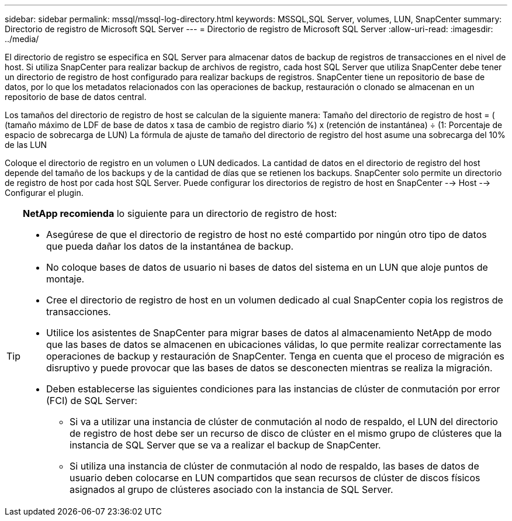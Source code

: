 ---
sidebar: sidebar 
permalink: mssql/mssql-log-directory.html 
keywords: MSSQL,SQL Server, volumes, LUN, SnapCenter 
summary: Directorio de registro de Microsoft SQL Server 
---
= Directorio de registro de Microsoft SQL Server
:allow-uri-read: 
:imagesdir: ../media/


[role="lead"]
El directorio de registro se especifica en SQL Server para almacenar datos de backup de registros de transacciones en el nivel de host. Si utiliza SnapCenter para realizar backup de archivos de registro, cada host SQL Server que utiliza SnapCenter debe tener un directorio de registro de host configurado para realizar backups de registros. SnapCenter tiene un repositorio de base de datos, por lo que los metadatos relacionados con las operaciones de backup, restauración o clonado se almacenan en un repositorio de base de datos central.

Los tamaños del directorio de registro de host se calculan de la siguiente manera:
Tamaño del directorio de registro de host = ( (tamaño máximo de LDF de base de datos x tasa de cambio de registro diario %) x (retención de instantánea) ÷ (1: Porcentaje de espacio de sobrecarga de LUN)
La fórmula de ajuste de tamaño del directorio de registro del host asume una sobrecarga del 10% de las LUN

Coloque el directorio de registro en un volumen o LUN dedicados. La cantidad de datos en el directorio de registro del host depende del tamaño de los backups y de la cantidad de días que se retienen los backups. SnapCenter solo permite un directorio de registro de host por cada host SQL Server. Puede configurar los directorios de registro de host en SnapCenter --> Host --> Configurar el plugin.

[TIP]
====
*NetApp recomienda* lo siguiente para un directorio de registro de host:

* Asegúrese de que el directorio de registro de host no esté compartido por ningún otro tipo de datos que pueda dañar los datos de la instantánea de backup.
* No coloque bases de datos de usuario ni bases de datos del sistema en un LUN que aloje puntos de montaje.
* Cree el directorio de registro de host en un volumen dedicado al cual SnapCenter copia los registros de transacciones.
* Utilice los asistentes de SnapCenter para migrar bases de datos al almacenamiento NetApp de modo que las bases de datos se almacenen en ubicaciones válidas, lo que permite realizar correctamente las operaciones de backup y restauración de SnapCenter. Tenga en cuenta que el proceso de migración es disruptivo y puede provocar que las bases de datos se desconecten mientras se realiza la migración.
* Deben establecerse las siguientes condiciones para las instancias de clúster de conmutación por error (FCI) de SQL Server:
+
** Si va a utilizar una instancia de clúster de conmutación al nodo de respaldo, el LUN del directorio de registro de host debe ser un recurso de disco de clúster en el mismo grupo de clústeres que la instancia de SQL Server que se va a realizar el backup de SnapCenter.
** Si utiliza una instancia de clúster de conmutación al nodo de respaldo, las bases de datos de usuario deben colocarse en LUN compartidos que sean recursos de clúster de discos físicos asignados al grupo de clústeres asociado con la instancia de SQL Server.




====